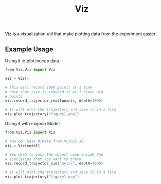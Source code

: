 #+title: Viz


Viz is a visualization util that make plotting data from the experiment
easier.


** Example Usage


Using it to plot mocap data.
#+begin_src python
from Viz.Viz import Viz

viz = Viz()

# this will record 1000 points at a time
# once that size is reached it will clear old
# points
viz.record_trajector_real(points, depth=1000)

# It will plot the trajectory and save it in a file
viz.plot_trajectory("figure1.png")
#+end_src

Using it with mujoco Model

#+begin_src python
from Viz.Viz import Viz

# You can pass MjData from Mujoco so
viz = Viz(model)

# You need to pass the object name inside the
# simulation that you want to track
viz.record_trajector_sim("mylar", depth=1000)

# It will plot the trajectory and save it in a file
viz.plot_trajectory("figure1.png")
#+end_src

